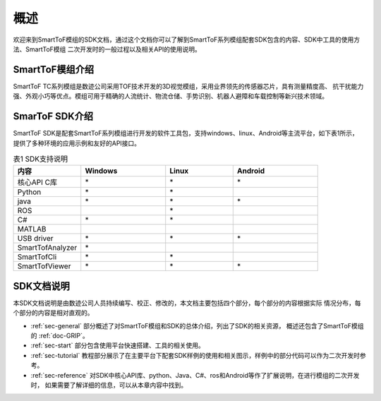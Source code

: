 概述
==================

欢迎来到SmartToF模组的SDK文档，通过这个文档你可以了解到SmartToF系列模组配套SDK包含的内容、SDK中工具的使用方法、SmartToF模组
二次开发时的一般过程以及相关API的使用说明。

SmartToF模组介绍
++++++++++++++++++++

SmartToF TC系列模组是数迹公司采用TOF技术开发的3D视觉模组，采用业界领先的传感器芯片，具有测量精度高、
抗干扰能力强、外观小巧等优点。模组可用于精确的人流统计、物流仓储、手势识别、机器人避障和车载控制等新兴技术领域。

SmarToF SDK介绍
++++++++++++++++++++

SmartToF SDK是配套SmartToF系列模组进行开发的软件工具包，支持windows、linux、Android等主流平台，如下表1所示，
提供了多种环境的应用示例和友好的API接口。

.. list-table:: 表1 SDK支持说明
	:widths: 40 50 40 50
	:header-rows: 1
	
	* - 内容
	  - Windows
	  - Linux
	  - Android
	* - 核心API C库
	  - \*
	  - \*
	  - \*
	* - Python
	  - \*
	  - \*
	  -
	* - java
	  - \*
	  - \*
	  - \*
	* - ROS
	  - 
	  - \*
	  -
	* - C#
	  - \*
	  - \*
	  -
	* - MATLAB
	  - 
	  -
	  -
	* - USB driver
	  - \*
	  - \*
	  - \*
	* - SmartTofAnalyzer
	  - \*
	  -
	  -
	* - SmartTofCli
	  - \*
	  - \*
	  - 
	* - SmartTofViewer
	  - \*
	  - \*
	  - \*
	  
SDK文档说明
+++++++++++++++++++++

本SDK文档说明是由数迹公司人员持续编写、校正、修改的，本文档主要包括四个部分，每个部分的内容根据实际
情况分布，每个部分的内容是相对直观的。

* :ref:`sec-general` 部分概述了对SmartToF模组和SDK的总体介绍，列出了SDK的相关资源，
  概述还包含了SmartToF模组的 :ref:`doc-GRIP`。
* :ref:`sec-start` 部分包含使用平台快速搭建、工具的相关使用。
* :ref:`sec-tutorial` 教程部分展示了在主要平台下配套SDK样例的使用和相关图示，样例中的部分代码可以作为二次开发时参考。
* :ref:`sec-reference` 对SDK中核心API库、python、Java、C#、ros和Android等作了扩展说明，在进行模组的二次开发时，
  如果需要了解详细的信息，可以从本章内容中找到。















